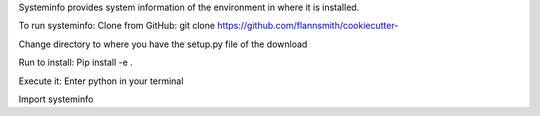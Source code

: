 Systeminfo provides system information of the environment in where it is installed.

To run systeminfo:
Clone from GitHub: 
git clone https://github.com/flannsmith/cookiecutter-

Change directory to where you have the setup.py file of the download

Run to install:
Pip install -e .

Execute it:
Enter python in your terminal

Import systeminfo 


 


